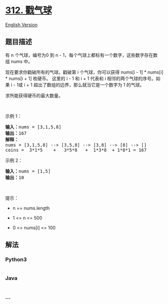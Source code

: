 * [[https://leetcode-cn.com/problems/burst-balloons][312. 戳气球]]
  :PROPERTIES:
  :CUSTOM_ID: 戳气球
  :END:
[[./solution/0300-0399/0312.Burst Balloons/README_EN.org][English
Version]]

** 题目描述
   :PROPERTIES:
   :CUSTOM_ID: 题目描述
   :END:

#+begin_html
  <!-- 这里写题目描述 -->
#+end_html

#+begin_html
  <p>
#+end_html

有 n 个气球，编号为0 到 n -
1，每个气球上都标有一个数字，这些数字存在数组 nums 中。

#+begin_html
  </p>
#+end_html

#+begin_html
  <p>
#+end_html

现在要求你戳破所有的气球。戳破第 i 个气球，你可以获得 nums[i - 1] *
nums[i] * nums[i + 1] 枚硬币。 这里的 i - 1 和 i + 1
代表和 i 相邻的两个气球的序号。如果 i - 1或 i + 1
超出了数组的边界，那么就当它是一个数字为 1 的气球。

#+begin_html
  </p>
#+end_html

#+begin_html
  <p>
#+end_html

求所能获得硬币的最大数量。

#+begin_html
  </p>
#+end_html

#+begin_html
  <p>
#+end_html

 

#+begin_html
  </p>
#+end_html

示例 1：

#+begin_html
  <pre>
  <strong>输入：</strong>nums = [3,1,5,8]
  <strong>输出：</strong>167
  <strong>解释：</strong>
  nums = [3,1,5,8] --> [3,5,8] --> [3,8] --> [8] --> []
  coins =  3*1*5    +   3*5*8   +  1*3*8  + 1*8*1 = 167</pre>
#+end_html

#+begin_html
  <p>
#+end_html

示例 2：

#+begin_html
  </p>
#+end_html

#+begin_html
  <pre>
  <strong>输入：</strong>nums = [1,5]
  <strong>输出：</strong>10
  </pre>
#+end_html

#+begin_html
  <p>
#+end_html

 

#+begin_html
  </p>
#+end_html

#+begin_html
  <p>
#+end_html

提示：

#+begin_html
  </p>
#+end_html

#+begin_html
  <ul>
#+end_html

#+begin_html
  <li>
#+end_html

n == nums.length

#+begin_html
  </li>
#+end_html

#+begin_html
  <li>
#+end_html

1 <= n <= 500

#+begin_html
  </li>
#+end_html

#+begin_html
  <li>
#+end_html

0 <= nums[i] <= 100

#+begin_html
  </li>
#+end_html

#+begin_html
  </ul>
#+end_html

** 解法
   :PROPERTIES:
   :CUSTOM_ID: 解法
   :END:

#+begin_html
  <!-- 这里可写通用的实现逻辑 -->
#+end_html

#+begin_html
  <!-- tabs:start -->
#+end_html

*** *Python3*
    :PROPERTIES:
    :CUSTOM_ID: python3
    :END:

#+begin_html
  <!-- 这里可写当前语言的特殊实现逻辑 -->
#+end_html

#+begin_src python
#+end_src

*** *Java*
    :PROPERTIES:
    :CUSTOM_ID: java
    :END:

#+begin_html
  <!-- 这里可写当前语言的特殊实现逻辑 -->
#+end_html

#+begin_src java
#+end_src

*** *...*
    :PROPERTIES:
    :CUSTOM_ID: section
    :END:
#+begin_example
#+end_example

#+begin_html
  <!-- tabs:end -->
#+end_html
